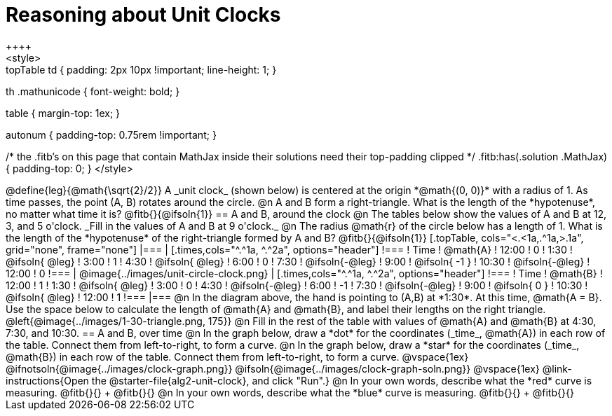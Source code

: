 = Reasoning about Unit Clocks
++++
<style>
.topTable td { padding: 2px 10px !important; line-height: 1; }
th .mathunicode { font-weight: bold; }

table { margin-top: 1ex; }

.autonum { padding-top: 0.75rem !important; }

/* the .fitb's on this page that contain MathJax inside their solutions need their top-padding clipped */
.fitb:has(.solution .MathJax) { padding-top: 0; }
</style>
++++

@define{leg}{@math{\sqrt{2}/2}}

A _unit clock_ (shown below) is centered at the origin *@math{(0, 0)}* with a radius of 1. As time passes, the point (A, B) rotates around the circle.

@n A and B form a right-triangle. What is the length of the *hypotenuse*, no matter what time it is? @fitb{}{@ifsoln{1}}

== A and B, around the clock

@n The tables below show the values of A and B at 12, 3, and 5 o'clock. _Fill in the values of A and B at 9 o'clock._

@n The radius @math{r} of the circle below has a length of 1. What is the length of the *hypotenuse* of the right-triangle formed by A and B? @fitb{}{@ifsoln{1}}

[.topTable, cols="<.<1a,.^1a,>.1a", grid="none", frame="none"]
|===
|
[.times,cols="^.^1a, ^.^2a", options="header"]
!===
! Time		! @math{A}
! 12:00		!       0
! 1:30  	! @ifsoln{ @leg}
! 3:00 		! 		1
! 4:30 		! @ifsoln{ @leg}
! 6:00		! 		0
! 7:30		! @ifsoln{-@leg}
! 9:00		! @ifsoln{ -1  }
! 10:30		! @ifsoln{-@leg}
! 12:00		!       0
!===
|
@image{../images/unit-circle-clock.png}
|
[.times,cols="^.^1a, ^.^2a", options="header"]
!===
! Time		! @math{B}
! 12:00		! 		1
! 1:30  	! @ifsoln{ @leg}
! 3:00 		! 		0
! 4:30 		! @ifsoln{-@leg}
! 6:00		! 		-1
! 7:30		! @ifsoln{-@leg}
! 9:00		! @ifsoln{  0  }
! 10:30		! @ifsoln{ @leg}
! 12:00		! 		1
!===

|===


@n In the diagram above, the hand is pointing to (A,B) at *1:30*. At this time, @math{A = B}. Use the space below to calculate the length of @math{A} and @math{B}, and label their lengths on the right triangle.

@left{@image{../images/1-30-triangle.png, 175}}

@n Fill in the rest of the table with values of @math{A} and @math{B} at 4:30, 7:30, and 10:30.

== A and B, over time

@n In the graph below, draw a *dot* for the coordinates (_time_, @math{A}) in each row of the table. Connect them from left-to-right, to form a curve.

@n In the graph below, draw a *star* for the coordinates (_time_, @math{B}) in each row of the table. Connect them from left-to-right, to form a curve.

@vspace{1ex}

@ifnotsoln{@image{../images/clock-graph.png}}
@ifsoln{@image{../images/clock-graph-soln.png}}

@vspace{1ex}

@link-instructions{Open the @starter-file{alg2-unit-clock}, and click "Run".}

@n In your own words, describe what the *red* curve is measuring. @fitb{}{} +
@fitb{}{}

@n In your own words, describe what the *blue* curve is measuring. @fitb{}{} +
@fitb{}{}
